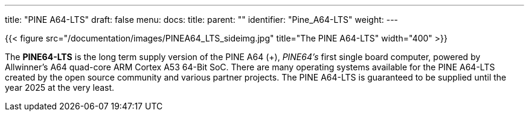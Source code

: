---
title: "PINE A64-LTS"
draft: false
menu:
  docs:
    title:
    parent: ""
    identifier: "Pine_A64-LTS"
    weight: 
---

{{< figure src="/documentation/images/PINEA64_LTS_sideimg.jpg" title="The PINE A64-LTS" width="400" >}}

The *PINE64-LTS* is the long term supply version of the PINE A64 (+), _PINE64's_ first single board computer, powered by Allwinner’s A64 quad-core ARM Cortex A53 64-Bit SoC. There are many operating systems available for the PINE A64-LTS created by the open source community and various partner projects. The PINE A64-LTS is guaranteed to be supplied until the year 2025 at the very least.

